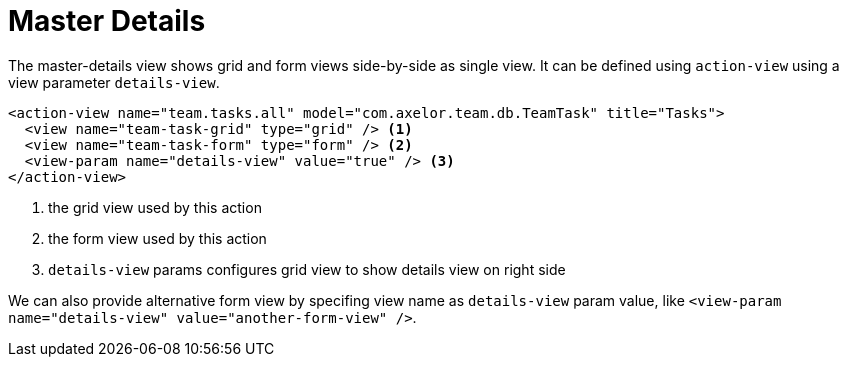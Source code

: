 = Master Details
:toc:
:toc-title:

The master-details view shows grid and form views side-by-side as single view. It can be defined
using `action-view` using a view parameter `details-view`.

[source,xml]
----
<action-view name="team.tasks.all" model="com.axelor.team.db.TeamTask" title="Tasks">
  <view name="team-task-grid" type="grid" /> <1>
  <view name="team-task-form" type="form" /> <2>
  <view-param name="details-view" value="true" /> <3>
</action-view>
----
<1> the grid view used by this action
<2> the form view used by this action
<3> `details-view` params configures grid view to show details view on right side

We can also provide alternative form view by specifing view name as `details-view` param value,
like `<view-param name="details-view" value="another-form-view" />`.
